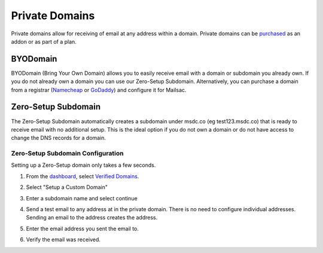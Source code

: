 .. _doc_privatedomains:

===============
Private Domains
===============

Private domains allow for receiving of email at any address within a
domain. Private domains can be `purchased <https://mailsac.com/pricing>`_ as
an addon or as part of a plan.

BYODomain
---------

BYODomain (Bring Your Own Domain) allows you to easily receive email with a
domain or subdomain you already own. If you do not already own a domain you can
use our Zero-Setup Subdomain. Alternatively, you can purchase a domain from a
registrar (`Namecheap <https://namecheap.com>`_ or
`GoDaddy <https://godaddy.com>`_) and configure it for Mailsac.

Zero-Setup Subdomain
--------------------

The Zero-Setup Subdomain automatically creates a subdomain under msdc.co (eg
test123.msdc.co) that is ready to receive email with no additional setup. This
is the ideal option if you do not own a domain or do not have access to change
the DNS records for a domain.

Zero-Setup Subdomain Configuration
==================================

Setting up a Zero-Setup domain only takes a few seconds.

#. From the `dashboard <https://mailsac.com/dashboard>`_, select `Verified
   Domains <https://mailsac.com/domains>`_.

   .. image:: verified_domains.png
      :scale: 50%
      :align: center

#. Select "Setup a Custom Domain"

   .. image:: setup_custom_domain.png
      :scale: 50%
      :align: center

#. Enter a subdomain name and select continue

   .. image:: enter_domain_name.png
      :scale: 50%
      :align: center

#. Send a test email to any address at in the private domain. There is no
   need to configure individual addresses. Sending an email to the address
   creates the address.

#. Enter the email address you sent the email to.

   .. image:: check_mail.png
      :scale: 50%
      :align: center

#. Verify the email was received.

   .. image:: verified_mail.png
      :scale: 50%
      :align: center